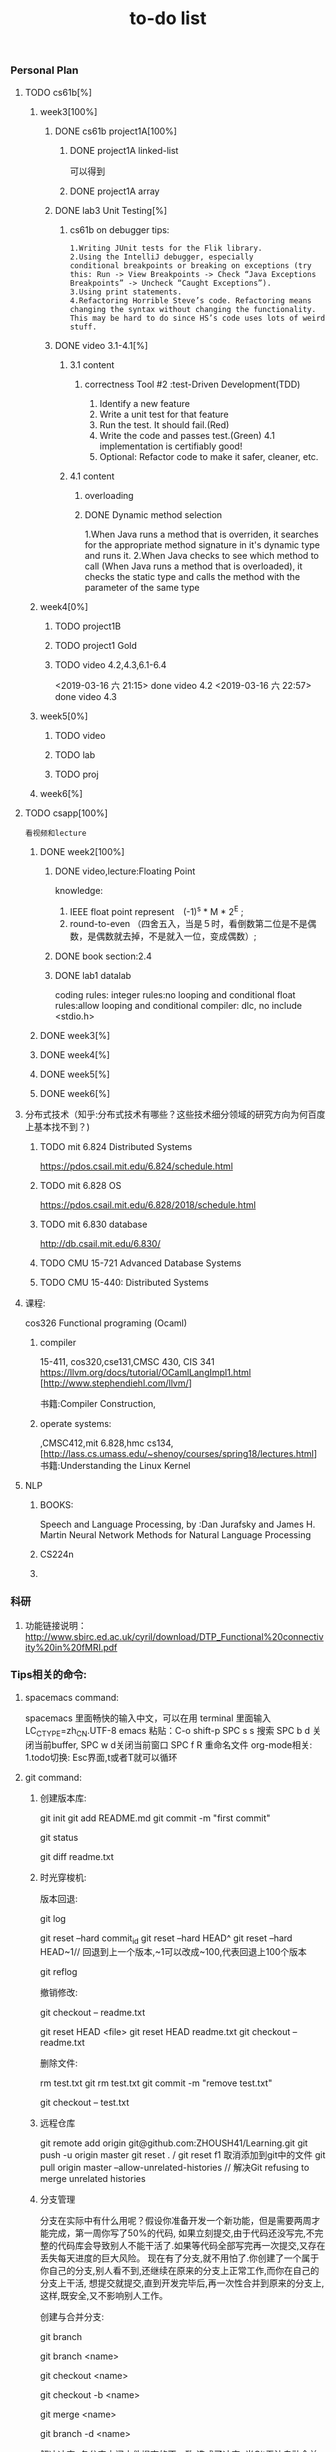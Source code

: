 #+STARUP: indent
#+STARUP: overview
#+TITLE: to-do list

*** Personal Plan
**** TODO cs61b[%] 
***** week3[100%]
****** DONE cs61b project1A[100%]  
       CLOSED: [2019-03-11 一 21:20]
******* DONE project1A linked-list
        CLOSED: [2019-03-11 一 19:10]
       可以得到
******* DONE project1A array
        CLOSED: [2019-03-11 一 19:05]
****** DONE lab3 Unit Testing[%]
CLOSED: [2019-03-21 四 15:47]
******* cs61b on debugger tips: 
: 1.Writing JUnit tests for the Flik library.
: 2.Using the IntelliJ debugger, especially 
: conditional breakpoints or breaking on exceptions (try this: Run -> View Breakpoints -> Check “Java Exceptions Breakpoints” -> Uncheck “Caught Exceptions”).
: 3.Using print statements.
: 4.Refactoring Horrible Steve’s code. Refactoring means changing the syntax without changing the functionality. 
: This may be hard to do since HS’s code uses lots of weird stuff.
****** DONE video 3.1-4.1[%]
CLOSED: [2019-03-21 四 15:47]
******* 3.1 content
******** correctness Tool #2 :test-Driven Development(TDD)
       1. Identify a new feature
       2. Write a unit test for that feature
       3. Run the test. It should fail.(Red) 
       4. Write the code and passes test.(Green)
          4.1 implementation is certifiably good!
       5. Optional: Refactor code to make it safer, cleaner, etc.
******* 4.1 content
******** overloading
******** DONE Dynamic method selection
         CLOSED: [2019-03-13 三 23:07]
1.When Java runs a method that is overriden,
 it searches for the appropriate method signature in it's dynamic type and runs it.
2.When Java checks to see which method to call
(When Java runs a method that is overloaded), it checks the static type and calls the method with the parameter of the same type
***** week4[0%]
****** TODO project1B
****** TODO project1 Gold
****** TODO video 4.2,4.3,6.1-6.4
SCHEDULED: <2019-03-15 五 07:30>
     <2019-03-16 六 21:15> done video 4.2 
     <2019-03-16 六 22:57> done video 4.3
***** week5[0%]
****** TODO video
****** TODO lab
****** TODO proj
***** week6[%]
**** TODO csapp[100%]
: 看视频和lecture
***** DONE week2[100%]
      CLOSED: [2019-03-16 六 21:13]
****** DONE video,lecture:Floating Point
       CLOSED: [2019-03-13 三 14:12]
knowledge: 
1. IEEE float point represent　(-1)^s * M * 2^E ;
2. round-to-even （四舍五入，当是５时，看倒数第二位是不是偶数，是偶数就去掉，不是就入一位，变成偶数）;

****** DONE book section:2.4
       CLOSED: [2019-03-16 六 21:13]
****** DONE lab1 datalab
       CLOSED: [2019-03-16 六 21:13]
       coding rules:
       integer rules:no looping and conditional
       float   rules:allow looping and conditional
       compiler:     dlc,
                     no include <stdio.h>
***** DONE week3[%] 
CLOSED: [2019-09-10 二 09:32]
***** DONE week4[%]
CLOSED: [2019-09-10 二 09:32]
***** DONE week5[%]
CLOSED: [2019-09-10 二 09:32]
***** DONE week6[%]
CLOSED: [2019-09-10 二 09:32]
**** 分布式技术（知乎:分布式技术有哪些？这些技术细分领域的研究方向为何百度上基本找不到？)
***** TODO mit 6.824 Distributed Systems
https://pdos.csail.mit.edu/6.824/schedule.html
***** TODO mit 6.828 OS
https://pdos.csail.mit.edu/6.828/2018/schedule.html
***** TODO mit 6.830 database
http://db.csail.mit.edu/6.830/


***** TODO CMU 15-721 Advanced Database Systems
***** TODO CMU 15-440: Distributed Systems 
**** 课程:
cos326 Functional programing (Ocaml)
****** compiler 
15-411, cos320,cse131,CMSC 430, CIS 341
[[https://llvm.org/docs/tutorial/OCamlLangImpl1.html]]
[http://www.stephendiehl.com/llvm/]

书籍:Compiler Construction,
****** operate systems: 
,CMSC412,mit 6.828,hmc cs134,
[http://lass.cs.umass.edu/~shenoy/courses/spring18/lectures.html] 
书籍:Understanding the Linux Kernel
**** NLP 
***** BOOKS:
Speech and Language Processing,   by :Dan Jurafsky and James H. Martin
Neural Network Methods for Natural Language Processing
***** CS224n
***** 
*** 科研
***** 功能链接说明： [[http://www.sbirc.ed.ac.uk/cyril/download/DTP_Functional%20connectivity%20in%20fMRI.pdf]]
*** Tips相关的命令: 
***** spacemacs command:
spacemacs 里面畅快的输入中文，可以在用 terminal 里面输入 LC_CTYPE=zh_CN.UTF-8 emacs
粘贴：C-o shift-p
SPC s s 搜索
SPC b d 关闭当前buffer, SPC w d关闭当前窗口
SPC f R 重命名文件
org-mode相关:
1.todo切换: Esc界面,t或者T就可以循环
***** git command:
****** 创建版本库:
git init
git add README.md
git commit -m "first commit"
# 可以查到目前git的状态
git status
# 可以查看readme.txt 被更改了哪些内容
git diff readme.txt
****** 时光穿梭机:
版本回退:
# 可以显示从最近到最远的提交日志,可以 git log --pretty=oneline 显得紧凑一点
git log 
# 回退到上一个版本
git reset --hard commit_id 
git reset --hard HEAD^ 
git reset --hard HEAD~1// 回退到上一个版本,~1可以改成~100,代表回退上100个版本
# 可以看到记录你的每一次命令,所以得到你的commit id用于回退
git reflog 

撤销修改:
# 还没有提交到暂存区,可以用这个命令回到上一个版本;其中 -- 很重要, 没有 -- 就变成了 “切换到另一个分支” 的命令
git checkout -- readme.txt
# 已经提交到暂存区,先让暂存区修改撤销,重新回到工作区的状态
git reset HEAD <file>
git reset HEAD readme.txt
git checkout -- readme.txt
# 如果已经到了版本库里面,那就按照回退版本的操作

删除文件:
# 先在工作去里面删除,再在版本库里面删除
rm test.txt
git rm test.txt
git commit -m "remove test.txt"
# 如果是误删恢复
git checkout -- test.txt
****** 远程仓库
git remote add origin git@github.com:ZHOUSH41/Learning.git
git push -u origin master
git reset . / git reset f1 取消添加到git中的文件
git pull origin master --allow-unrelated-histories // 解决Git refusing to merge unrelated histories
****** 分支管理
分支在实际中有什么用呢？假设你准备开发一个新功能，但是需要两周才能完成，第一周你写了50%的代码,
如果立刻提交,由于代码还没写完,不完整的代码库会导致别人不能干活了.如果等代码全部写完再一次提交,又存在丢失每天进度的巨大风险。
现在有了分支,就不用怕了.你创建了一个属于你自己的分支,别人看不到,还继续在原来的分支上正常工作,而你在自己的分支上干活,
想提交就提交,直到开发完毕后,再一次性合并到原来的分支上,这样,既安全,又不影响别人工作。

创建与合并分支:
# 查看分支：
git branch
# 创建分支：
git branch <name>
# 切换分支：
git checkout <name>
# 创建+切换分支：
git checkout -b <name>
# 合并某分支到当前分支：
git merge <name>
# 删除分支：
git branch -d <name>

解决冲突:
各分支之间文件提交的不一致,造成了冲突.
当Git无法自动合并分支时,就必须首先解决冲突.解决冲突后,再提交,合并完成.
解决冲突就是把Git合并失败的文件手动编辑为我们希望的内容,再提交.
git log --graph 可以看到分支合并图
git log --graph --pretty=oneline --abbrev-commit

分支管理策略
# merge仍然留下合并的历史
git merge --no-ff -m "merge with no-ff" dev

修复bug
修复bug时，我们会通过创建新的bug分支进行修复，然后合并，最后删除；
当手头工作没有完成时，先把工作现场git stash一下，然后去修复bug，修复后，再git stash pop，回到工作现场
feature分支
开发一个新feature，最好新建一个分支；
如果要丢弃一个没有被合并过的分支，可以通过git branch -D <name>强行删除.
****** 标签管理
命令git tag <tagname>用于新建一个标签，默认为HEAD，也可以指定一个commit id
git tag -d v0.1 删除标签
命令git push origin <tagname>可以推送一个本地标签；

命令git push origin --tags可以推送全部未推送过的本地标签；

命令git tag -d <tagname>可以删除一个本地标签；

命令git push origin :refs/tags/<tagname>可以删除一个远程标签。
****** 自定义Git
忽略某些文件时，需要编写.gitignore；
.gitignore文件本身要放到版本库里，并且可以对.gitignore做版本管理
***** linux command:
显示隐藏文件: ls -ah
卸载:
sudo apt-get remove xxx  //卸载xxx
sudo dpkg -l             //列出deb包
*** 工作相关：
**** Hao Zhou, [[https://zhouh.github.io/]]
头条NLP
**** 霍华德　(知乎)
*** office小技巧:
ppt 母版使用: 现在母版视图里面定义自己排版(可以定义内容图片等的占位符),然后直接在幻灯片上应用这个自定义的版式.
*** 好工具 
可以将apple的照片格式转化你为jpg:https://github.com/liuziangexit/HEIF-Utility



